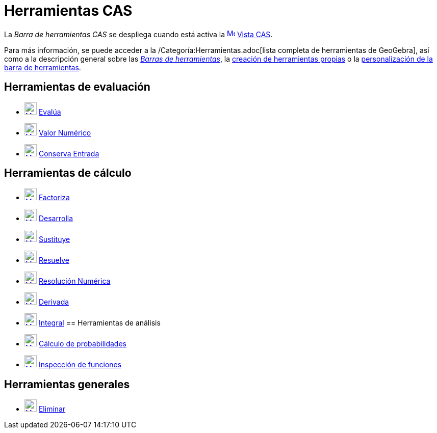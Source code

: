 = Herramientas CAS
:page-en: tools/CAS_Tools
ifdef::env-github[:imagesdir: /es/modules/ROOT/assets/images]

La _Barra de herramientas CAS_ se despliega cuando está activa la
xref:/Vista_CAS.adoc[image:16px-Menu_view_cas.svg.png[Menu view cas.svg,width=16,height=16]] xref:/Vista_CAS.adoc[Vista
CAS].

Para más información, se puede acceder a la /Categoría:Herramientas.adoc[lista completa de herramientas de GeoGebra],
así como a la descripción general sobre las xref:/Barra_de_Herramientas.adoc[_Barras de herramientas_], la
xref:/Herramientas_propias.adoc[creación de herramientas propias] o la
xref:/Gestión_de_herramientas.adoc[personalización de la barra de herramientas].

== Herramientas de evaluación

* xref:/tools/Evalúa.adoc[image:24px-Mode_evaluate.svg.png[Mode evaluate.svg,width=24,height=24]]
xref:/tools/Evalúa.adoc[Evalúa]
* xref:/tools/Valor_Numérico.adoc[image:24px-Mode_numeric.svg.png[Mode numeric.svg,width=24,height=24]]
xref:/tools/Valor_Numérico.adoc[Valor Numérico]
* xref:/tools/Conserva_Entrada.adoc[image:24px-Mode_keepinput.svg.png[Mode keepinput.svg,width=24,height=24]]
xref:/tools/Conserva_Entrada.adoc[Conserva Entrada]

== Herramientas de cálculo

* xref:/tools/Factoriza.adoc[image:24px-Mode_factor.svg.png[Mode factor.svg,width=24,height=24]]
xref:/tools/Factoriza.adoc[Factoriza]
* xref:/tools/Desarrolla.adoc[image:24px-Mode_expand.svg.png[Mode expand.svg,width=24,height=24]]
xref:/tools/Desarrolla.adoc[Desarrolla]
* xref:/tools/Sustituye.adoc[image:24px-Mode_substitute.svg.png[Mode substitute.svg,width=24,height=24]]
xref:/tools/Sustituye.adoc[Sustituye]
* xref:/tools/Resuelve.adoc[image:24px-Mode_solve.svg.png[Mode solve.svg,width=24,height=24]]
xref:/tools/Resuelve.adoc[Resuelve]
* xref:/tools/Resolución_Numérica.adoc[image:24px-Mode_nsolve.svg.png[Mode nsolve.svg,width=24,height=24]]
xref:/tools/Resolución_Numérica.adoc[Resolución Numérica]
* xref:/tools/Derivada.adoc[image:24px-Mode_derivative.svg.png[Mode derivative.svg,width=24,height=24]]
xref:/tools/Derivada.adoc[Derivada]
* xref:/tools/Integral.adoc[image:24px-Mode_integral.svg.png[Mode integral.svg,width=24,height=24]]
xref:/tools/Integral.adoc[Integral]
== Herramientas de análisis

* xref:/tools/Cálculo_de_probabilidades.adoc[image:24px-Mode_probabilitycalculator.svg.png[Mode
probabilitycalculator.svg,width=24,height=24]] xref:/tools/Cálculo_de_probabilidades.adoc[Cálculo de probabilidades]
* xref:/tools/Inspección_de_funciones.adoc[image:24px-Mode_functioninspector.svg.png[Mode
functioninspector.svg,width=24,height=24]] xref:/tools/Inspección_de_funciones.adoc[Inspección de funciones]

== Herramientas generales

* xref:/tools/Eliminar.adoc[image:24px-Mode_delete.svg.png[Mode delete.svg,width=24,height=24]]
xref:/tools/Eliminar.adoc[Eliminar]
